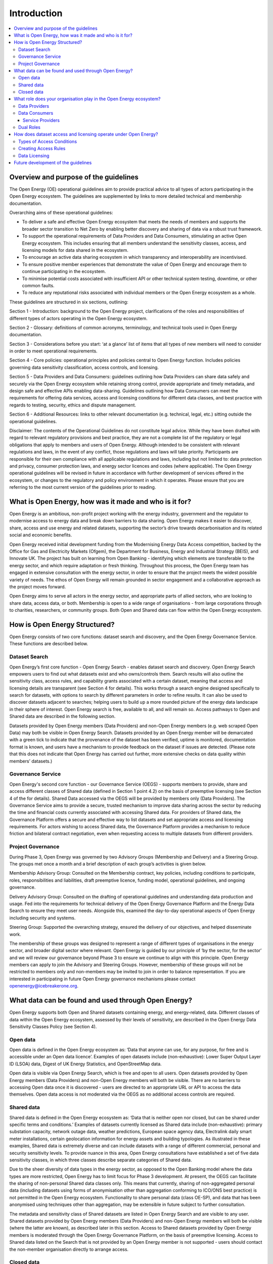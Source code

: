 Introduction
============

.. contents::
   :depth: 4
   :local:

Overview and purpose of the guidelines
######################################

The Open Energy (OE) operational guidelines aim to provide practical advice to all types of actors participating in
the Open Energy ecosystem. The guidelines are supplemented by links to more detailed technical and membership
documentation.

Overarching aims of these operational guidelines:

* To deliver a safe and effective Open Energy ecosystem that meets the needs of members and supports the broader
  sector transition to Net Zero by enabling better discovery and sharing of data via a robust trust framework.
* To support the operational requirements of Data Providers and Data Consumers, stimulating an active Open Energy
  ecosystem. This includes ensuring that all members understand the sensitivity classes, access, and licensing models
  for data shared in the ecosystem.
* To encourage an active data sharing ecosystem in which transparency and interoperability are incentivised.
* To ensure positive member experiences that demonstrate the value of Open Energy and encourage them to continue
  participating in the ecosystem.
* To minimise potential costs associated with insufficient API or other technical system testing, downtime, or
  other common faults.
* To reduce any reputational risks associated with individual members or the Open Energy ecosystem as a whole.

These guidelines are structured in six sections, outlining:

Section 1 - Introduction: background to the Open Energy project, clarifications of the roles and responsibilities
of different types of actors operating in the Open Energy ecosystem.

Section 2 - Glossary: definitions of common acronyms, terminology, and technical tools used in Open Energy
documentation.

Section 3 - Considerations before you start: ‘at a glance’ list of items that all types of new members will need
to consider in order to meet operational requirements.

Section 4 - Core policies: operational principles and policies central to Open Energy function. Includes policies
governing data sensitivity classification, access controls, and licensing.

Section 5 - Data Providers and Data Consumers: guidelines outlining how Data Providers can share data safely and
securely via the Open Energy ecosystem while retaining strong control, provide appropriate and timely metadata,
and design safe and effective APIs enabling data-sharing. Guidelines outlining how Data Consumers can meet the
requirements for offering data services, access and licensing conditions for different data classes, and best
practice with regards to testing, security, ethics and dispute management.

Section 6 - Additional Resources: links to other relevant documentation (e.g. technical, legal, etc.) sitting
outside the operational guidelines.

Disclaimer: The contents of the Operational Guidelines do not constitute legal advice. While they have been
drafted with regard to relevant regulatory provisions and best practice, they are not a complete list of the
regulatory or legal obligations that apply to members and users of Open Energy. Although intended to be consistent
with relevant regulations and laws, in the event of any conflict, those regulations and laws will take priority.
Participants are responsible for their own compliance with all applicable regulations and laws, including but not
limited to: data protection and privacy, consumer protection laws, and energy sector licences and codes
(where applicable). The Open Energy operational guidelines will be revised in future in accordance with further
development of services offered in the ecosystem, or changes to the regulatory and policy environment in which
it operates. Please ensure that you are referring to the most current version of the guidelines prior to reading.

What is Open Energy, how was it made and who is it for?
#######################################################

Open Energy is an ambitious, non-profit project working with the energy industry, government and the regulator
to modernise access to energy data and break down barriers to data sharing. Open Energy makes it easier to
discover, share, access and use energy and related datasets, supporting the sector’s drive towards decarbonisation
and its related social and economic benefits.

Open Energy received initial development funding from the Modernising Energy Data Access competition, backed by
the Office for Gas and Electricity Markets (Ofgem), the Department for Business, Energy and Industrial Strategy
(BEIS), and Innovate UK. The project has built on learning from Open Banking - identifying which elements are
transferable to the energy sector, and which require adaptation or fresh thinking. Throughout this process, the
Open Energy team has engaged in extensive consultation with the energy sector, in order to ensure that the project
meets the widest possible variety of needs. The ethos of Open Energy will remain grounded in sector engagement
and a collaborative approach as the project moves forward.

Open Energy aims to serve all actors in the energy sector, and appropriate parts of allied sectors, who are looking
to share data, access data, or both. Membership is open to a wide range of organisations - from large corporations
through to charities, researchers, or community groups. Both Open and Shared data can flow within the Open Energy
ecosystem.

How is Open Energy Structured?
##############################

Open Energy consists of two core functions: dataset search and discovery, and the Open Energy Governance Service.
These functions are described below.

Dataset Search
--------------

Open Energy’s first core function - Open Energy Search - enables dataset search and discovery. Open Energy Search
empowers users to find out what datasets exist and who owns/controls them. Search results will also outline the
sensitivity class, access rules, and capability grants associated with a certain dataset, meaning that access and
licensing details are transparent (see Section 4 for details). This works through a search engine designed
specifically to search for datasets, with options to search by different parameters in order to refine results.
It can also be used to discover datasets adjacent to searches; helping users to build up a more rounded picture
of the energy data landscape in their sphere of interest. Open Energy search is free, available to all, and will
remain so. Access pathways to Open and Shared data are described in the following section.

Datasets provided by Open Energy members (Data Providers) and non-Open Energy members (e.g. web scraped Open Data)
may both be visible in Open Energy Search. Datasets provided by an Open Energy member will be demarcated with a
green tick to indicate that the provenance of the dataset has been verified, uptime is monitored, documentation
format is known, and users have a mechanism to provide feedback on the dataset if issues are detected. (Please
note that this does not indicate that Open Energy has carried out further, more extensive checks on data quality
within members’ datasets.)

Governance Service
------------------

.. todo::

    Fix references

Open Energy's second core function - our Governance Service (OEGS) - supports members to provide, share and
access different classes of Shared data (defined in Section 1 point 4.2) on the basis of preemptive licensing
(see Section 4 of the for details). Shared Data accessed via the OEGS will be provided by members only
(Data Providers). The Governance Service aims to provide a secure, trusted mechanism to improve data sharing
across the sector by reducing the time and financial costs currently associated with accessing Shared data.
For providers of Shared data, the Governance Platform offers a secure and effective way to list datasets and
set appropriate access and licensing requirements. For actors wishing to access Shared data, the Governance
Platform provides a mechanism to reduce friction and bilateral contract negotiation, even when requesting
access to multiple datasets from different providers.

Project Governance
------------------

During Phase 3, Open Energy was governed by two Advisory Groups (Membership and Delivery) and a Steering Group.
The groups met once a month and a brief description of each group’s activities is given below.

Membership Advisory Group: Consulted on the Membership contract, key policies, including conditions to participate,
roles, responsibilities and liabilities, draft preemptive licence, funding model, operational guidelines, and
ongoing governance.

Delivery Advisory Group: Consulted on the drafting of operational guidelines and understanding data production
and usage. Fed into the requirements for technical delivery of the Open Energy Governance Platform and the Energy
Data Search to ensure they meet user needs. Alongside this, examined the day-to-day operational aspects of Open Energy including security and systems.

Steering Group: Supported the overarching strategy, ensured the delivery of our objectives, and helped
disseminate work.

The membership of these groups was designed to represent a range of different types of organisations in the
energy sector, and broader digital sector where relevant. Open Energy is guided by our principle of
‘by the sector, for the sector’ and we will review our governance beyond Phase 3 to ensure we continue to align
with this principle. Open Energy members can apply to join the Advisory and Steering Groups. However, membership
of these groups will not be restricted to members only and non-members may be invited to join in order to balance
representation. If you are interested in participating in future Open Energy governance mechanisms please contact
openenergy@icebreakerone.org.

What data can be found and used through Open Energy?
####################################################

Open Energy supports both Open and Shared datasets containing energy, and energy-related, data. Different classes
of data within the Open Energy ecosystem, assessed by their levels of sensitivity, are described in the Open
Energy Data Sensitivity Classes Policy (see Section 4).

Open data
---------

Open data is defined in the Open Energy ecosystem as: ‘Data that anyone can use, for any purpose, for free and is
accessible under an Open data licence’. Examples of open datasets include (non-exhaustive): Lower Super Output
Layer ID (LSOA) data, Digest of UK Energy Statistics, and OpenStreetMap data.

Open data is visible via Open Energy Search, which is free and open to all users. Open datasets provided by Open
Energy members (Data Providers) and non-Open Energy members will both be visible. There are no barriers to accessing
Open data once it is discovered - users are directed to an appropriate URL or API to access the data themselves.
Open data access is not moderated via the OEGS as no additional access controls are required.

Shared data
-----------

Shared data is defined in the Open Energy ecosystem as: ‘Data that is neither open nor closed, but can be shared
under specific terms and conditions.’ Examples of datasets currently licensed as Shared data include
(non-exhaustive): primary substation capacity, network outage data, weather predictions, European space agency
data, Electralink daily smart meter installations, certain geolocation information for energy assets and building
typologies. As illustrated in these examples, Shared data is extremely diverse and can include datasets with a
range of different commercial, personal and security sensitivity levels. To provide nuance in this area, Open
Energy consultations have established a set of five data sensitivity classes, in which three classes describe
separate categories of Shared data.

Due to the sheer diversity of data types in the energy sector, as opposed to the Open Banking model where the
data types are more restricted, Open Energy has to limit focus for Phase 3 development. At present, the OEGS
can facilitate the sharing of non-personal Shared data classes only. This means that currently, sharing of
non-aggregated personal data (including datasets using forms of anonymisation other than aggregation conforming
to ICO/ONS best practice) is not permitted in the Open Energy ecosystem. Functionality to share personal data
(class OE-SP), and data that has been anonymised using techniques other than aggregation, may be extensible
in future subject to further consultation.

The metadata and sensitivity class of Shared datasets are listed in Open Energy Search and are visible to any user.
Shared datasets provided by Open Energy members (Data Providers) and non-Open Energy members will both be visible
(where the latter are known), as described later in this section. Access to Shared datasets provided by Open Energy
members is moderated through the Open Energy Governance Platform, on the basis of preemptive licensing. Access to
Shared data listed on the Search that is not provided by an Open Energy member is not supported - users should
contact the non-member organisation directly to arrange access.

Closed data
-----------

Closed data is defined in the Open Energy ecosystem as: ‘Data that either cannot be shared or requires a per-use,
custom licence negotiated on a case-by-case basis’. Under our current model, closed data is never suitable to share
within the Open Energy ecosystem and is not visible through Open Energy Search. While we acknowledge industry
feedback flagging potential value in using Open Energy infrastructure to privately share Closed data not listed in
the Search or OEGS Directory, this is not a focus of project development in the present phase. Any extensibility of
this function in future will be subject to consultation.

What role does your organisation play in the Open Energy ecosystem?
###################################################################

Members of the Open Energy ecosystem have different roles: Data Providers, Data Consumers, or both. This section
outlines the meaning of the different roles and outlines their basic responsibilities.

Data Providers
--------------

Data Providers are organisations that control datasets that they wish to make visible and/or accessible through the
Open Energy ecosystem. Data Providers can provide Open and/or Shared datasets. Data Providers are responsible for:
data sensitivity classification, creation of access rules, creation of capability grants, data provision, data
integrity and correctness, metadata provision, and API availability, stability and change management. Full guidance
regarding Data Provider responsibilities can be found in Section 5 of the Open Energy Operational Guidelines.

Data Consumers
--------------

Data Consumers are organisations that seek to find and access datasets through the Open Energy Governance Service
Platform. Data Consumers can be established to serve internal organisational needs, to serve external customers,
or both. Data Consumers is a catch-all term referring to all parties accessing data via the OEGS.

Service Providers
_________________

Data Consumers who access data to serve external customers, potentially including customers outside the Open Energy
ecosystem, are categorised as a specific type of Data Consumer called a ‘Service Provider’. The term Service Provider
will henceforth be used in these guidelines as ‘Service Providers’ where differentiation is required

Dual Roles
----------

Organisations wishing to both provide and access data through the Open Energy ecosystem are able to do so, so long
as they fulfill the responsibilities of both roles. Data Providers who do not want to register as Data Consumers,
but who wish to access Open Energy datasets, are able to do so by using the services of a Service Provider (a
type of Data Consumer in the Open Energy ecosystem that provides services to customers, potentially including non
Open Energy members).

How does dataset access and licensing operate under Open Energy?
################################################################

Open Energy has consulted publicly and with industry on policies pertaining to: the types of conditions on which
data access controls can be based, the process by which Data Providers establish access rules for a dataset, and
the model for associating access rules with the grant of particular capabilities and obligations (licensing model).
These policies are outlined briefly below, and set out in full detail in Section 3 of the Operational Guidelines.

Types of Access Conditions
--------------------------

Open Energy has established a set of conditions which may be specified for Data Consumers to meet in order to gain
access to datasets in different sensitivity classes. These include, but are not limited to: payment, security
compliance, regulatory compliance, standards compliance, group-based access, and use case-based access.

Creating Access Rules
---------------------

To operationalise Data Access conditions above, we propose a system whereby access grants are determined, for each
request to a Data Provider’s API, on the basis of a set of rules defined and published by that Data Provider in the
dataset metadata.

Data Licensing
--------------

A data licence is a legal instrument setting out what a Data Consumer can do with a particular artefact (e.g.
dataset). This grants certain ‘capabilities’ to the Data Consumer, comprising a clear expression of things they
can do with the artefact. Capability grants are accompanied by any obligations that the Data Consumer must abide
by when exercising a capability. The capabilities and obligations associated with each API call will be converted
into a licence through the Open Energy Governance Service (OEGS).

We propose a system operating through a range of standardised capability grants and obligations. Standardisation
will include legal text, ‘human readable’ text and summary notation. Data Providers must specify which capabilities
and obligations are associated with each access rule, and publish this transparently in the dataset metadata.

Future development of the guidelines
####################################

This version of the guidelines contains details of operational requirements that it was possible to define by the
end of project Phase 3 (31 July 2021). The guidelines are designed as an iterative document that will develop in
accordance with future phases of Open Energy. This may include items such as more in-depth guidance and tooling
supporting the implementation of Open Energy policies, or details pertaining to dispute resolution. If you have
any suggestions regarding areas of the operational guidelines that could benefit from further development, please
contact openenergy@icebreakerone.org.